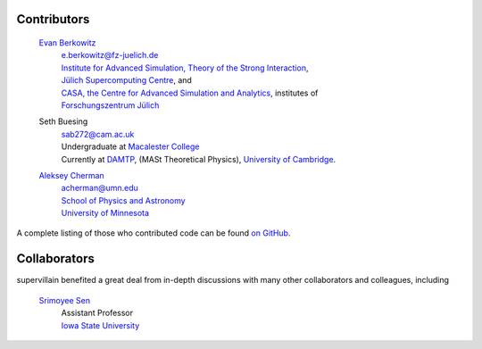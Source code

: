 .. _contributors:

Contributors
------------

    `Evan Berkowitz <https://evanberkowitz.com>`_ |ORCID-berkowitz|
        | e.berkowitz@fz-juelich.de
        | `Institute for Advanced Simulation, Theory of the Strong Interaction <https://www.fz-juelich.de/en/ias/ias-4>`_,
        | `Jülich Supercomputing Centre <https://www.fz-juelich.de/en/ias/jsc>`_, and
        | `CASA, the Centre for Advanced Simulation and Analytics <https://www.fz-juelich.de/en/research/research-fields/information/supercomputing/copy_of_casa-centre-for-advanced-simulation-and-analytics>`_, institutes of
        | `Forschungszentrum Jülich <https://www.fz-juelich.de/en>`_

    Seth Buesing
        | sab272@cam.ac.uk
        | Undergraduate at `Macalester College <https://www.macalester.edu/>`_
        | Currently at `DAMTP <https://www.damtp.cam.ac.uk/>`_, (MASt Theoretical Physics), `University of Cambridge <https://www.cam.ac.uk/>`_.

    `Aleksey Cherman <https://cse.umn.edu/physics/aleksey-cherman>`_ |ORCID-cherman|
        | acherman@umn.edu
        | `School of Physics and Astronomy <https://cse.umn.edu/physics>`_
        | `University of Minnesota <https://twin-cities.umn.edu/>`_


A complete listing of those who contributed code can be found `on GitHub <https://github.com/evanberkowitz/supervillain/graphs/contributors>`_.

Collaborators
-------------

supervillain benefited a great deal from in-depth discussions with many other collaborators and colleagues, including

    `Srimoyee Sen <https://faculty.sites.iastate.edu/srimoyee/>`_ |ORCID-sen|
        | Assistant Professor
        | `Iowa State University <https://www.iastate.edu/>`_

.. |ORCID-berkowitz| image:: ./_static/ORCID/ORCID-iD_icon-16x16.png
   :target: https://orcid.org/0000-0003-1082-1374
   :alt: ORCID icon

.. |ORCID-cherman| image:: ./_static/ORCID/ORCID-iD_icon-16x16.png
   :target: https://orcid.org/0000-0002-1039-8476
   :alt: ORCID icon

.. |ORCID-sen| image:: ./_static/ORCID/ORCID-iD_icon-16x16.png
   :target: https://orcid.org/0000-0002-6613-5210Sen,
